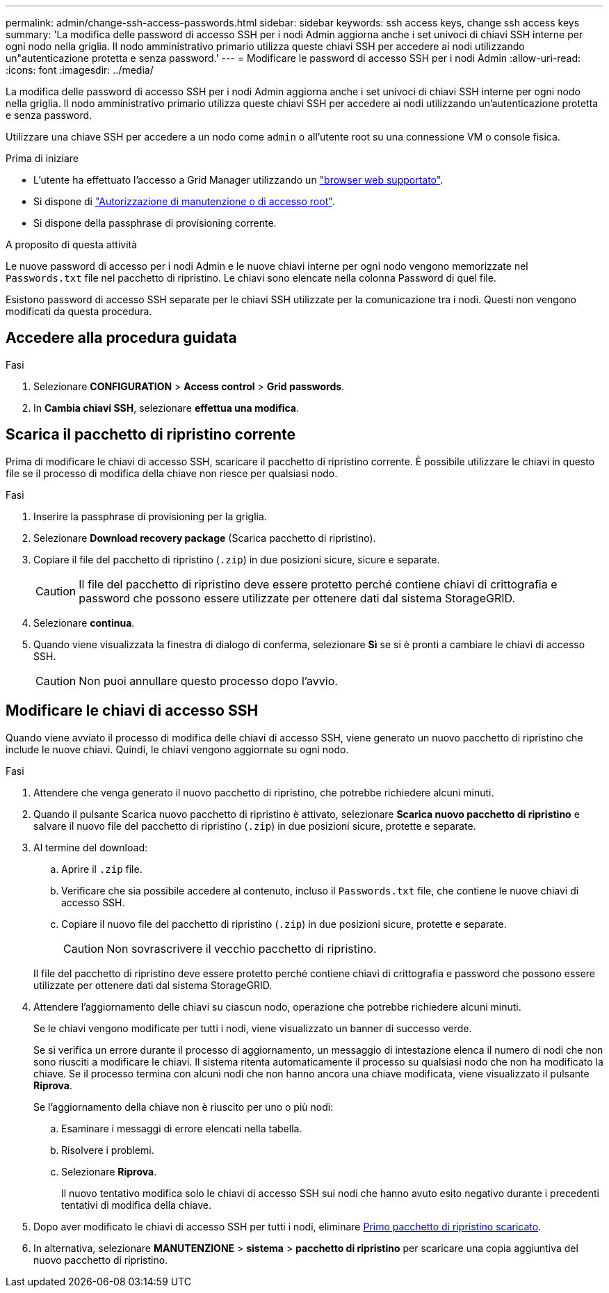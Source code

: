 ---
permalink: admin/change-ssh-access-passwords.html 
sidebar: sidebar 
keywords: ssh access keys, change ssh access keys 
summary: 'La modifica delle password di accesso SSH per i nodi Admin aggiorna anche i set univoci di chiavi SSH interne per ogni nodo nella griglia. Il nodo amministrativo primario utilizza queste chiavi SSH per accedere ai nodi utilizzando un"autenticazione protetta e senza password.' 
---
= Modificare le password di accesso SSH per i nodi Admin
:allow-uri-read: 
:icons: font
:imagesdir: ../media/


[role="lead"]
La modifica delle password di accesso SSH per i nodi Admin aggiorna anche i set univoci di chiavi SSH interne per ogni nodo nella griglia. Il nodo amministrativo primario utilizza queste chiavi SSH per accedere ai nodi utilizzando un'autenticazione protetta e senza password.

Utilizzare una chiave SSH per accedere a un nodo come `admin` o all'utente root su una connessione VM o console fisica.

.Prima di iniziare
* L'utente ha effettuato l'accesso a Grid Manager utilizzando un link:../admin/web-browser-requirements.html["browser web supportato"].
* Si dispone di link:admin-group-permissions.html["Autorizzazione di manutenzione o di accesso root"].
* Si dispone della passphrase di provisioning corrente.


.A proposito di questa attività
Le nuove password di accesso per i nodi Admin e le nuove chiavi interne per ogni nodo vengono memorizzate nel `Passwords.txt` file nel pacchetto di ripristino. Le chiavi sono elencate nella colonna Password di quel file.

Esistono password di accesso SSH separate per le chiavi SSH utilizzate per la comunicazione tra i nodi. Questi non vengono modificati da questa procedura.



== Accedere alla procedura guidata

.Fasi
. Selezionare *CONFIGURATION* > *Access control* > *Grid passwords*.
. In *Cambia chiavi SSH*, selezionare *effettua una modifica*.




== [[download-current]]Scarica il pacchetto di ripristino corrente

Prima di modificare le chiavi di accesso SSH, scaricare il pacchetto di ripristino corrente. È possibile utilizzare le chiavi in questo file se il processo di modifica della chiave non riesce per qualsiasi nodo.

.Fasi
. Inserire la passphrase di provisioning per la griglia.
. Selezionare *Download recovery package* (Scarica pacchetto di ripristino).
. Copiare il file del pacchetto di ripristino (`.zip`) in due posizioni sicure, sicure e separate.
+

CAUTION: Il file del pacchetto di ripristino deve essere protetto perché contiene chiavi di crittografia e password che possono essere utilizzate per ottenere dati dal sistema StorageGRID.

. Selezionare *continua*.
. Quando viene visualizzata la finestra di dialogo di conferma, selezionare *Sì* se si è pronti a cambiare le chiavi di accesso SSH.
+

CAUTION: Non puoi annullare questo processo dopo l'avvio.





== Modificare le chiavi di accesso SSH

Quando viene avviato il processo di modifica delle chiavi di accesso SSH, viene generato un nuovo pacchetto di ripristino che include le nuove chiavi. Quindi, le chiavi vengono aggiornate su ogni nodo.

.Fasi
. Attendere che venga generato il nuovo pacchetto di ripristino, che potrebbe richiedere alcuni minuti.
. Quando il pulsante Scarica nuovo pacchetto di ripristino è attivato, selezionare *Scarica nuovo pacchetto di ripristino* e salvare il nuovo file del pacchetto di ripristino (`.zip`) in due posizioni sicure, protette e separate.
. Al termine del download:
+
.. Aprire il `.zip` file.
.. Verificare che sia possibile accedere al contenuto, incluso il `Passwords.txt` file, che contiene le nuove chiavi di accesso SSH.
.. Copiare il nuovo file del pacchetto di ripristino (`.zip`) in due posizioni sicure, protette e separate.
+

CAUTION: Non sovrascrivere il vecchio pacchetto di ripristino.

+
Il file del pacchetto di ripristino deve essere protetto perché contiene chiavi di crittografia e password che possono essere utilizzate per ottenere dati dal sistema StorageGRID.



. Attendere l'aggiornamento delle chiavi su ciascun nodo, operazione che potrebbe richiedere alcuni minuti.
+
Se le chiavi vengono modificate per tutti i nodi, viene visualizzato un banner di successo verde.

+
Se si verifica un errore durante il processo di aggiornamento, un messaggio di intestazione elenca il numero di nodi che non sono riusciti a modificare le chiavi. Il sistema ritenta automaticamente il processo su qualsiasi nodo che non ha modificato la chiave. Se il processo termina con alcuni nodi che non hanno ancora una chiave modificata, viene visualizzato il pulsante *Riprova*.

+
Se l'aggiornamento della chiave non è riuscito per uno o più nodi:

+
.. Esaminare i messaggi di errore elencati nella tabella.
.. Risolvere i problemi.
.. Selezionare *Riprova*.
+
Il nuovo tentativo modifica solo le chiavi di accesso SSH sui nodi che hanno avuto esito negativo durante i precedenti tentativi di modifica della chiave.



. Dopo aver modificato le chiavi di accesso SSH per tutti i nodi, eliminare <<download-current,Primo pacchetto di ripristino scaricato>>.
. In alternativa, selezionare *MANUTENZIONE* > *sistema* > *pacchetto di ripristino* per scaricare una copia aggiuntiva del nuovo pacchetto di ripristino.

